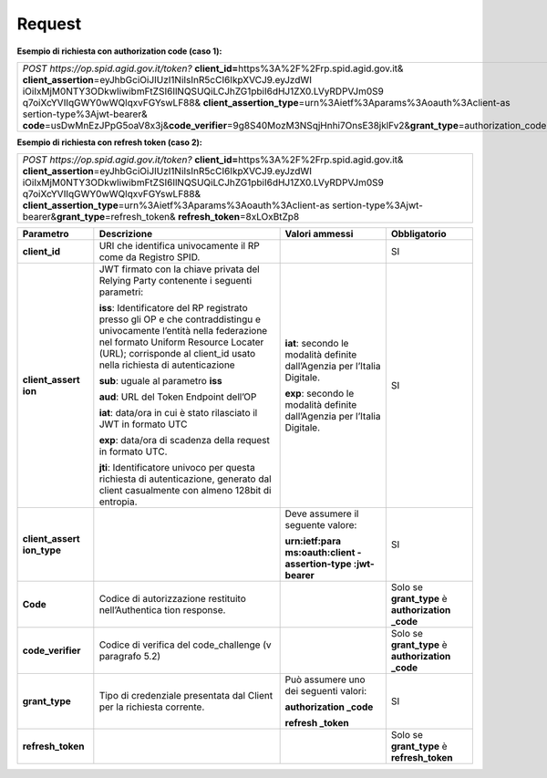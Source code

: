 Request
=======

**Esempio di richiesta con authorization code (caso 1):**

+-----------------------------------------------------------------------+
| *POST https://op.spid.agid.gov.it/token?*                             |
| **client_id=**\ https%3A%2F%2Frp.spid.agid.gov.it&                    |
| **client_assertion**\ =eyJhbGciOiJIUzI1NiIsInR5cCI6IkpXVCJ9.eyJzdWI   |
| iOiIxMjM0NTY3ODkwIiwibmFtZSI6IlNQSUQiLCJhZG1pbiI6dHJ1ZX0.LVyRDPVJm0S9 |
| q7oiXcYVIIqGWY0wWQlqxvFGYswLF88&                                      |
| **client_assertion_type**\ =urn%3Aietf%3Aparams%3Aoauth%3Aclient-as   |
| sertion-type%3Ajwt-bearer&                                            |
| **code**\ =usDwMnEzJPpG5oaV8x3j&\                                     |
| **code_verifier**\ =9g8S40MozM3NSqjHnhi7OnsE38jklFv2&\                |
| **grant_type**\ =authorization_code                                   |
+-----------------------------------------------------------------------+

**Esempio di richiesta con refresh token (caso 2):**

+-----------------------------------------------------------------------+
| *POST https://op.spid.agid.gov.it/token?*                             |
| **client_id=**\ https%3A%2F%2Frp.spid.agid.gov.it&                    |
| **client_assertion**\ =eyJhbGciOiJIUzI1NiIsInR5cCI6IkpXVCJ9.eyJzdWI   |
| iOiIxMjM0NTY3ODkwIiwibmFtZSI6IlNQSUQiLCJhZG1pbiI6dHJ1ZX0.LVyRDPVJm0S9 |
| q7oiXcYVIIqGWY0wWQlqxvFGYswLF88&                                      |
| **client_assertion_type**\ =urn%3Aietf%3Aparams%3Aoauth%3Aclient-as   |
| sertion-type%3Ajwt-bearer&\                                           |
| **grant_type**\ =refresh_token&                                       |
| **refresh_token**\ =8xLOxBtZp8                                        |
+-----------------------------------------------------------------------+

+-----------------+-----------------+-----------------+-----------------+
| **Parametro**   | **Descrizione** | **Valori        |**Obbligatorio** |
|                 |                 | ammessi**       |                 |
+-----------------+-----------------+-----------------+-----------------+
| **client_id**   | URI che         |                 | SI              |
|                 | identifica      |                 |                 |
|                 | univocamente il |                 |                 |
|                 | RP come da      |                 |                 |
|                 | Registro SPID.  |                 |                 |
+-----------------+-----------------+-----------------+-----------------+
| **client_assert | JWT firmato con | **iat**:        | SI              |
| ion**           | la chiave       | secondo le      |                 |
|                 | privata del     | modalità        |                 |
|                 | Relying Party   | definite        |                 |
|                 | contenente i    | dall’Agenzia    |                 |
|                 | seguenti        | per l’Italia    |                 |
|                 | parametri:      | Digitale.       |                 |
|                 |                 |                 |                 |
|                 | **iss**:        | **exp**:        |                 |
|                 | Identificatore  | secondo le      |                 |
|                 | del RP          | modalità        |                 |
|                 | registrato      | definite        |                 |
|                 | presso gli OP e | dall’Agenzia    |                 |
|                 | che             | per l’Italia    |                 |
|                 | contraddistingu | Digitale.       |                 |
|                 | e               |                 |                 |
|                 | univocamente    |                 |                 |
|                 | l’entità nella  |                 |                 |
|                 | federazione nel |                 |                 |
|                 | formato Uniform |                 |                 |
|                 | Resource        |                 |                 |
|                 | Locater (URL);  |                 |                 |
|                 | corrisponde al  |                 |                 |
|                 | client_id usato |                 |                 |
|                 | nella richiesta |                 |                 |
|                 | di              |                 |                 |
|                 | autenticazione  |                 |                 |
|                 |                 |                 |                 |
|                 | **sub**: uguale |                 |                 |
|                 | al parametro    |                 |                 |
|                 | **iss**         |                 |                 |
|                 |                 |                 |                 |
|                 | **aud**: URL    |                 |                 |
|                 | del Token       |                 |                 |
|                 | Endpoint        |                 |                 |
|                 | dell’OP         |                 |                 |
|                 |                 |                 |                 |
|                 | **iat**:        |                 |                 |
|                 | data/ora in cui |                 |                 |
|                 | è stato         |                 |                 |
|                 | rilasciato il   |                 |                 |
|                 | JWT in formato  |                 |                 |
|                 | UTC             |                 |                 |
|                 |                 |                 |                 |
|                 | **exp**:        |                 |                 |
|                 | data/ora di     |                 |                 |
|                 | scadenza della  |                 |                 |
|                 | request in      |                 |                 |
|                 | formato UTC.    |                 |                 |
|                 |                 |                 |                 |
|                 | **jti**:        |                 |                 |
|                 | Identificatore  |                 |                 |
|                 | univoco per     |                 |                 |
|                 | questa          |                 |                 |
|                 | richiesta di    |                 |                 |
|                 | autenticazione, |                 |                 |
|                 | generato dal    |                 |                 |
|                 | client          |                 |                 |
|                 | casualmente con |                 |                 |
|                 | almeno 128bit   |                 |                 |
|                 | di entropia.    |                 |                 |
+-----------------+-----------------+-----------------+-----------------+
| **client_assert |                 | Deve assumere   | SI              |
| ion_type**      |                 | il seguente     |                 |
|                 |                 | valore:         |                 |
|                 |                 |                 |                 |
|                 |                 | **urn:ietf:para |                 |
|                 |                 | ms:oauth:client |                 |
|                 |                 | -assertion-type |                 |
|                 |                 | :jwt-bearer**   |                 |
+-----------------+-----------------+-----------------+-----------------+
| **Code**        | Codice di       |                 | Solo se         |
|                 | autorizzazione  |                 | **grant_type**  |
|                 | restituito      |                 | è               |
|                 | nell’Authentica |                 | **authorization |
|                 | tion            |                 | _code**         |
|                 | response.       |                 |                 |
+-----------------+-----------------+-----------------+-----------------+
|**code_verifier**| Codice di       |                 | Solo se         |
|                 | verifica del    |                 | **grant_type**  |
|                 | code_challenge  |                 | è               |
|                 | (v paragrafo    |                 | **authorization |
|                 | 5.2)            |                 | _code**         |
+-----------------+-----------------+-----------------+-----------------+
| **grant_type**  | Tipo di         | Può assumere    | SI              |
|                 | credenziale     | uno dei         |                 |
|                 | presentata dal  | seguenti        |                 |
|                 | Client per la   | valori:         |                 |
|                 | richiesta       |                 |                 |
|                 | corrente.       | **authorization |                 |
|                 |                 | _code**         |                 |
|                 |                 |                 |                 |
|                 |                 | **refresh       |                 |
|                 |                 | _token**        |                 |
+-----------------+-----------------+-----------------+-----------------+
|**refresh_token**|                 |                 |Solo se          |
|                 |                 |                 |**grant_type**   |
|                 |                 |                 |è                |
|                 |                 |                 |**refresh_token**|
|                 |                 |                 |                 |
+-----------------+-----------------+-----------------+-----------------+
